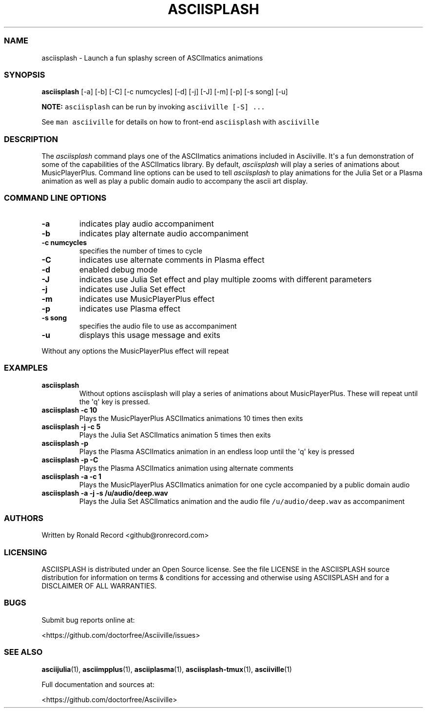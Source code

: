 .\" Automatically generated by Pandoc 2.19.2
.\"
.\" Define V font for inline verbatim, using C font in formats
.\" that render this, and otherwise B font.
.ie "\f[CB]x\f[]"x" \{\
. ftr V B
. ftr VI BI
. ftr VB B
. ftr VBI BI
.\}
.el \{\
. ftr V CR
. ftr VI CI
. ftr VB CB
. ftr VBI CBI
.\}
.TH "ASCIISPLASH" "1" "March 27, 2022" "asciisplash 1.0.0" "User Manual"
.hy
.SS NAME
.PP
asciisplash - Launch a fun splashy screen of ASCIImatics animations
.SS SYNOPSIS
.PP
\f[B]asciisplash\f[R] [-a] [-b] [-C] [-c numcycles] [-d] [-j] [-J] [-m]
[-p] [-s song] [-u]
.PP
\f[B]NOTE:\f[R] \f[V]asciisplash\f[R] can be run by invoking
\f[V]asciiville [-S] ...\f[R]
.PP
See \f[V]man asciiville\f[R] for details on how to front-end
\f[V]asciisplash\f[R] with \f[V]asciiville\f[R]
.SS DESCRIPTION
.PP
The \f[I]asciisplash\f[R] command plays one of the ASCIImatics
animations included in Asciiville.
It\[aq]s a fun demonstration of some of the capabilities of the
ASCIImatics library.
By default, \f[I]asciisplash\f[R] will play a series of animations about
MusicPlayerPlus.
Command line options can be used to tell \f[I]asciisplash\f[R] to play
animations for the Julia Set or a Plasma animation as well as play a
public domain audio to accompany the ascii art display.
.SS COMMAND LINE OPTIONS
.TP
\f[B]-a\f[R]
indicates play audio accompaniment
.TP
\f[B]-b\f[R]
indicates play alternate audio accompaniment
.TP
\f[B]-c numcycles\f[R]
specifies the number of times to cycle
.TP
\f[B]-C\f[R]
indicates use alternate comments in Plasma effect
.TP
\f[B]-d\f[R]
enabled debug mode
.TP
\f[B]-J\f[R]
indicates use Julia Set effect and play multiple zooms with different
parameters
.TP
\f[B]-j\f[R]
indicates use Julia Set effect
.TP
\f[B]-m\f[R]
indicates use MusicPlayerPlus effect
.TP
\f[B]-p\f[R]
indicates use Plasma effect
.TP
\f[B]-s song\f[R]
specifies the audio file to use as accompaniment
.TP
\f[B]-u\f[R]
displays this usage message and exits
.PP
Without any options the MusicPlayerPlus effect will repeat
.SS EXAMPLES
.TP
\f[B]asciisplash\f[R]
Without options asciisplash will play a series of animations about
MusicPlayerPlus.
These will repeat until the \[aq]q\[aq] key is pressed.
.TP
\f[B]asciisplash -c 10\f[R]
Plays the MusicPlayerPlus ASCIImatics animations 10 times then exits
.TP
\f[B]asciisplash -j -c 5\f[R]
Plays the Julia Set ASCIImatics animation 5 times then exits
.TP
\f[B]asciisplash -p\f[R]
Plays the Plasma ASCIImatics animation in an endless loop until the
\[aq]q\[aq] key is pressed
.TP
\f[B]asciisplash -p -C\f[R]
Plays the Plasma ASCIImatics animation using alternate comments
.TP
\f[B]asciisplash -a -c 1\f[R]
Plays the MusicPlayerPlus ASCIImatics animation for one cycle
accompanied by a public domain audio
.TP
\f[B]asciisplash -a -j -s /u/audio/deep.wav\f[R]
Plays the Julia Set ASCIImatics animation and the audio file
\f[V]/u/audio/deep.wav\f[R] as accompaniment
.SS AUTHORS
.PP
Written by Ronald Record <github@ronrecord.com>
.SS LICENSING
.PP
ASCIISPLASH is distributed under an Open Source license.
See the file LICENSE in the ASCIISPLASH source distribution for
information on terms & conditions for accessing and otherwise using
ASCIISPLASH and for a DISCLAIMER OF ALL WARRANTIES.
.SS BUGS
.PP
Submit bug reports online at:
.PP
<https://github.com/doctorfree/Asciiville/issues>
.SS SEE ALSO
.PP
\f[B]asciijulia\f[R](1), \f[B]asciimpplus\f[R](1),
\f[B]asciiplasma\f[R](1), \f[B]asciisplash-tmux\f[R](1),
\f[B]asciiville\f[R](1)
.PP
Full documentation and sources at:
.PP
<https://github.com/doctorfree/Asciiville>
